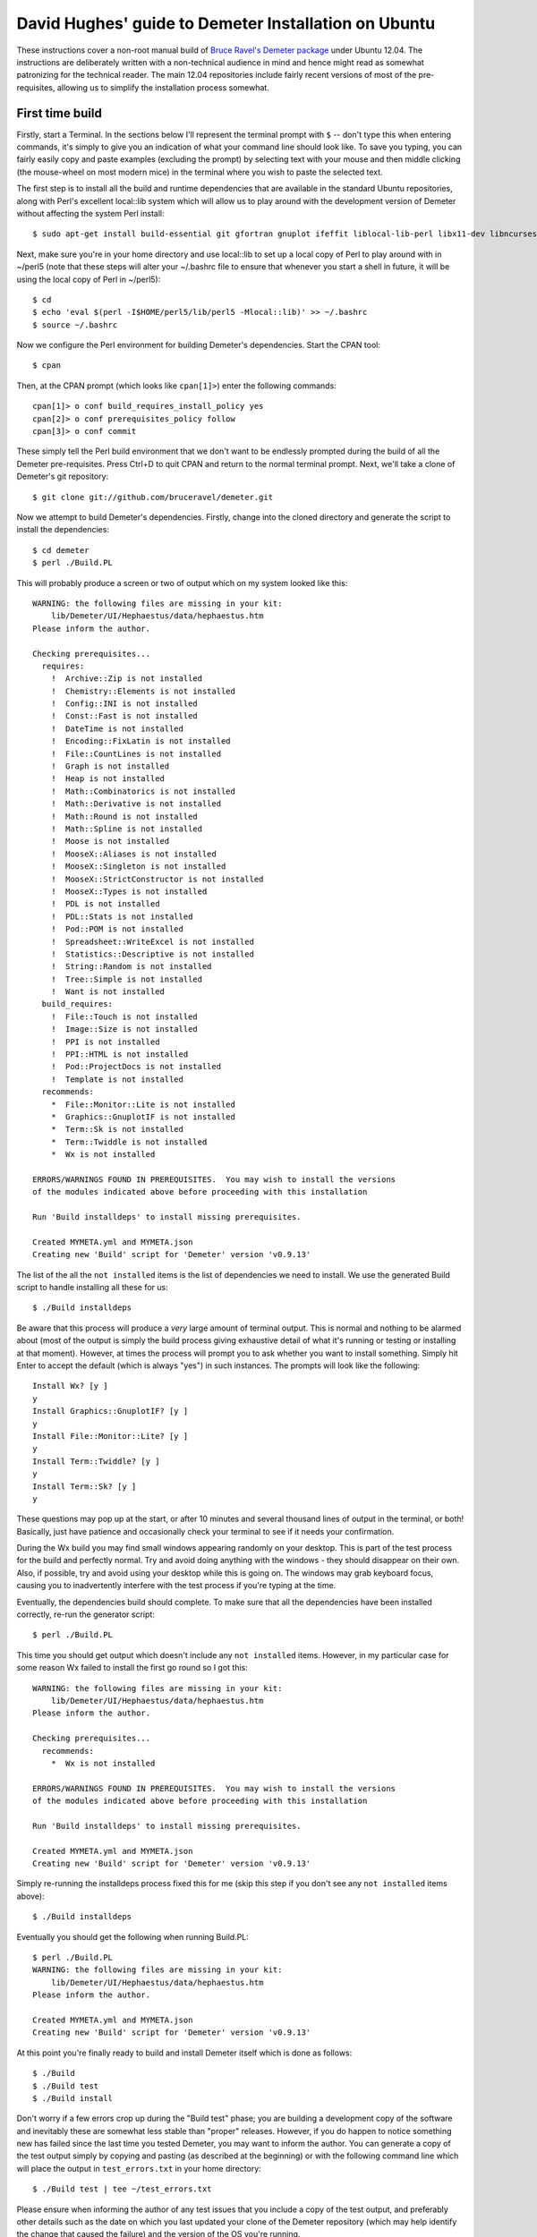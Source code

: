 .. -*- rst -*-

=====================================================
David Hughes' guide to Demeter Installation on Ubuntu
=====================================================

These instructions cover a non-root manual build of `Bruce Ravel's Demeter
package <https://github.com/bruceravel/demeter>`_ under Ubuntu 12.04. The
instructions are deliberately written with a non-technical audience in mind and
hence might read as somewhat patronizing for the technical reader. The main
12.04 repositories include fairly recent versions of most of the
pre-requisites, allowing us to simplify the installation process somewhat.


First time build
================

Firstly, start a Terminal. In the sections below I'll represent the terminal
prompt with ``$`` -- don't type this when entering commands, it's simply to
give you an indication of what your command line should look like. To save
you typing, you can fairly easily copy and paste examples (excluding the
prompt) by selecting text with your mouse and then middle clicking (the
mouse-wheel on most modern mice) in the terminal where you wish to paste the
selected text.

The first step is to install all the build and runtime dependencies that are
available in the standard Ubuntu repositories, along with Perl's excellent
local::lib system which will allow us to play around with the development
version of Demeter without affecting the system Perl install::

    $ sudo apt-get install build-essential git gfortran gnuplot ifeffit liblocal-lib-perl libx11-dev libncurses5-dev libpng3 libpng3-dev libgif4 libwxgtk2.8-dev

Next, make sure you're in your home directory and use local::lib to set up
a local copy of Perl to play around with in ~/perl5 (note that these steps
will alter your ~/.bashrc file to ensure that whenever you start a shell in
future, it will be using the local copy of Perl in ~/perl5)::

    $ cd
    $ echo 'eval $(perl -I$HOME/perl5/lib/perl5 -Mlocal::lib)' >> ~/.bashrc
    $ source ~/.bashrc

Now we configure the Perl environment for building Demeter's dependencies. Start
the CPAN tool::

    $ cpan

Then, at the CPAN prompt (which looks like ``cpan[1]>``) enter the following
commands::

    cpan[1]> o conf build_requires_install_policy yes
    cpan[2]> o conf prerequisites_policy follow
    cpan[3]> o conf commit

These simply tell the Perl build environment that we don't want to be endlessly
prompted during the build of all the Demeter pre-requisites. Press Ctrl+D to
quit CPAN and return to the normal terminal prompt. Next, we'll take a clone of
Demeter's git repository::

    $ git clone git://github.com/bruceravel/demeter.git

Now we attempt to build Demeter's dependencies. Firstly, change into the cloned
directory and generate the script to install the dependencies::

    $ cd demeter
    $ perl ./Build.PL

This will probably produce a screen or two of output which on my system looked
like this::

    WARNING: the following files are missing in your kit:
        lib/Demeter/UI/Hephaestus/data/hephaestus.htm
    Please inform the author.

    Checking prerequisites...
      requires:
        !  Archive::Zip is not installed
        !  Chemistry::Elements is not installed
        !  Config::INI is not installed
        !  Const::Fast is not installed
        !  DateTime is not installed
        !  Encoding::FixLatin is not installed
        !  File::CountLines is not installed
        !  Graph is not installed
        !  Heap is not installed
        !  Math::Combinatorics is not installed
        !  Math::Derivative is not installed
        !  Math::Round is not installed
        !  Math::Spline is not installed
        !  Moose is not installed
        !  MooseX::Aliases is not installed
        !  MooseX::Singleton is not installed
        !  MooseX::StrictConstructor is not installed
        !  MooseX::Types is not installed
        !  PDL is not installed
        !  PDL::Stats is not installed
        !  Pod::POM is not installed
        !  Spreadsheet::WriteExcel is not installed
        !  Statistics::Descriptive is not installed
        !  String::Random is not installed
        !  Tree::Simple is not installed
        !  Want is not installed
      build_requires:
        !  File::Touch is not installed
        !  Image::Size is not installed
        !  PPI is not installed
        !  PPI::HTML is not installed
        !  Pod::ProjectDocs is not installed
        !  Template is not installed
      recommends:
        *  File::Monitor::Lite is not installed
        *  Graphics::GnuplotIF is not installed
        *  Term::Sk is not installed
        *  Term::Twiddle is not installed
        *  Wx is not installed

    ERRORS/WARNINGS FOUND IN PREREQUISITES.  You may wish to install the versions
    of the modules indicated above before proceeding with this installation

    Run 'Build installdeps' to install missing prerequisites.

    Created MYMETA.yml and MYMETA.json
    Creating new 'Build' script for 'Demeter' version 'v0.9.13'

The list of the all the ``not installed`` items is the list of dependencies we
need to install. We use the generated Build script to handle installing all
these for us::

    $ ./Build installdeps

Be aware that this process will produce a *very* large amount of terminal
output. This is normal and nothing to be alarmed about (most of the output is
simply the build process giving exhaustive detail of what it's running or
testing or installing at that moment). However, at times the process will
prompt you to ask whether you want to install something. Simply hit Enter to
accept the default (which is always "yes") in such instances. The prompts will
look like the following::

    Install Wx? [y ]
    y
    Install Graphics::GnuplotIF? [y ]
    y
    Install File::Monitor::Lite? [y ]
    y
    Install Term::Twiddle? [y ]
    y
    Install Term::Sk? [y ]
    y

These questions may pop up at the start, or after 10 minutes and several
thousand lines of output in the terminal, or both! Basically, just have
patience and occasionally check your terminal to see if it needs your
confirmation.

During the Wx build you may find small windows appearing randomly on your
desktop. This is part of the test process for the build and perfectly normal.
Try and avoid doing anything with the windows - they should disappear on their
own. Also, if possible, try and avoid using your desktop while this is going
on. The windows may grab keyboard focus, causing you to inadvertently interfere
with the test process if you're typing at the time.

Eventually, the dependencies build should complete. To make sure that all the
dependencies have been installed correctly, re-run the generator script::

    $ perl ./Build.PL

This time you should get output which doesn't include any ``not installed``
items. However, in my particular case for some reason Wx failed to install the
first go round so I got this::

    WARNING: the following files are missing in your kit:
        lib/Demeter/UI/Hephaestus/data/hephaestus.htm
    Please inform the author.

    Checking prerequisites...
      recommends:
        *  Wx is not installed

    ERRORS/WARNINGS FOUND IN PREREQUISITES.  You may wish to install the versions
    of the modules indicated above before proceeding with this installation

    Run 'Build installdeps' to install missing prerequisites.

    Created MYMETA.yml and MYMETA.json
    Creating new 'Build' script for 'Demeter' version 'v0.9.13'

Simply re-running the installdeps process fixed this for me (skip this step if
you don't see any ``not installed`` items above)::

    $ ./Build installdeps

Eventually you should get the following when running Build.PL::

    $ perl ./Build.PL
    WARNING: the following files are missing in your kit:
        lib/Demeter/UI/Hephaestus/data/hephaestus.htm
    Please inform the author.

    Created MYMETA.yml and MYMETA.json
    Creating new 'Build' script for 'Demeter' version 'v0.9.13'

At this point you're finally ready to build and install Demeter itself which
is done as follows::

    $ ./Build
    $ ./Build test
    $ ./Build install

Don't worry if a few errors crop up during the "Build test" phase; you are
building a development copy of the software and inevitably these are somewhat
less stable than "proper" releases. However, if you do happen to notice
something new has failed since the last time you tested Demeter, you may want to
inform the author. You can generate a copy of the test output simply by
copying and pasting (as described at the beginning) or with the following
command line which will place the output in ``test_errors.txt`` in your home
directory::

    $ ./Build test | tee ~/test_errors.txt

Please ensure when informing the author of any test issues that you include a copy
of the test output, and preferably other details such as the date on which you last
updated your clone of the Demeter repository (which may help identify the change that
caused the failure) and the version of the OS you're running.

Once "Build install" has completed you should be able to run applications within
the Demeter package as follows::

    $ dathena
    $ dartemis
    $ dhephaestus
    $ denergy

... and so on


Updating your installation
==========================

At some point you may learn that some new feature or existing bug has been
fixed, and wish to update your installation from the latest development copy.
To do so (you will be relieved to hear!) is considerably simpler than the
initial install.

Firstly, start up a terminal and update your copy of the Demeter repository::

    $ cd demeter
    $ git pull

Next, ensure that your pre-requisites are still fine (it's possible that new
features may pull in additional pre-requisites)::

    $ perl Build.PL

If your output includes any ``not installed`` lines you will need to run the
``installdeps`` command line below, but otherwise skip this step::

    $ ./Build installdeps

Now rebuild, re-test, and re-install Demeter::

    $ ./Build
    $ ./Build test
    $ ./Build install


Removing your installation
==========================

Should you ever wish to start from scratch you can completely remove your
Demeter installation (and the local Perl copy) by starting a terminal and
entering the following commands (be aware these will not prompt to make sure
you really want to delete your installation - they will simply delete it -
hook, line, and sinker)::

    $ rm -fr ~/demeter/
    $ rm -fr ~/perl5/
